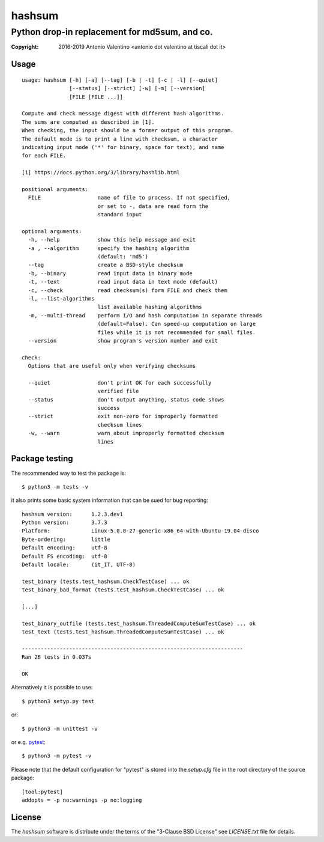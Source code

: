=======
hashsum
=======

Python drop-in replacement for md5sum, and co.
**********************************************

:copyright: 2016-2019 Antonio Valentino <antonio dot valentino at tiscali dot it>

.. image:: https://img.shields.io/pypi/v/hashsum
    :alt: Latest Version
    :target: https://pypi.org/project/hashsum

.. image:: https://img.shields.io/pypi/pyversions/hashsum
    :alt: Supported Python versions
    :target: https://pypi.org/project/hashsum

.. image:: https://img.shields.io/pypi/l/hashsum
    :alt: License
    :target: https://pypi.org/project/hashsum

.. image:: https://travis-ci.org/avalentino/hashsum.svg?branch=master
    :alt: Travis-CI status page
    :target: https://travis-ci.org/avalentino/hashsum

.. image:: https://codecov.io/gh/avalentino/hashsum/branch/master/graph/badge.svg
    :alt: Coverage Status
    :target: https://codecov.io/gh/avalentino/hashsum


Usage
=====

::

    usage: hashsum [-h] [-a] [--tag] [-b | -t] [-c | -l] [--quiet]
                   [--status] [--strict] [-w] [-m] [--version]
                   [FILE [FILE ...]]

    Compute and check message digest with different hash algorithms.
    The sums are computed as described in [1].
    When checking, the input should be a former output of this program.
    The default mode is to print a line with checksum, a character
    indicating input mode ('*' for binary, space for text), and name
    for each FILE.

    [1] https://docs.python.org/3/library/hashlib.html

    positional arguments:
      FILE                  name of file to process. If not specified,
                            or set to -, data are read form the
                            standard input

    optional arguments:
      -h, --help            show this help message and exit
      -a , --algorithm      specify the hashing algorithm
                            (default: 'md5')
      --tag                 create a BSD-style checksum
      -b, --binary          read input data in binary mode
      -t, --text            read input data in text mode (default)
      -c, --check           read checksum(s) form FILE and check them
      -l, --list-algorithms
                            list available hashing algorithms
      -m, --multi-thread    perform I/O and hash computation in separate threads
                            (default=False). Can speed-up computation on large
                            files while it is not recommended for small files.
      --version             show program's version number and exit

    check:
      Options that are useful only when verifying checksums

      --quiet               don't print OK for each successfully
                            verified file
      --status              don't output anything, status code shows
                            success
      --strict              exit non-zero for improperly formatted
                            checksum lines
      -w, --warn            warn about improperly formatted checksum
                            lines


Package testing
===============

The recommended way to test the package is::

    $ python3 -m tests -v
    
it also prints some basic system information that can be sued for bug
reporting::

    hashsum version:      1.2.3.dev1
    Python version:       3.7.3
    Platform:             Linux-5.0.0-27-generic-x86_64-with-Ubuntu-19.04-disco
    Byte-ordering:        little
    Default encoding:     utf-8
    Default FS encoding:  utf-8
    Default locale:       (it_IT, UTF-8)

    test_binary (tests.test_hashsum.CheckTestCase) ... ok
    test_binary_bad_format (tests.test_hashsum.CheckTestCase) ... ok
    
    [...]

    test_binary_outfile (tests.test_hashsum.ThreadedComputeSumTestCase) ... ok
    test_text (tests.test_hashsum.ThreadedComputeSumTestCase) ... ok

    ----------------------------------------------------------------------
    Ran 26 tests in 0.037s

    OK

Alternatively it is possible to use::

    $ python3 setyp.py test

or::

    $ python3 -m unittest -v

or e.g. `pytest <https://pytest.org>`_::

    $ python3 -m pytest -v
    
Please note that the default configuration for "pytest" is stored into the
`setup.cfg` file in the root directory of the source package::

    [tool:pytest]
    addopts = -p no:warnings -p no:logging


License
=======

The `hashsum` software is distribute under the terms of the
"3-Clause BSD License" see `LICENSE.txt` file for details.
